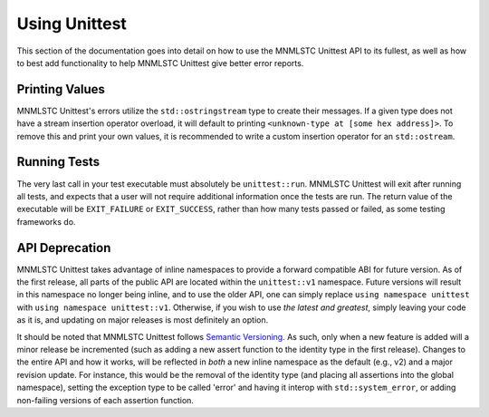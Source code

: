 Using Unittest
==============

This section of the documentation goes into detail on how to use the MNMLSTC
Unittest API to its fullest, as well as how to best add functionality to
help MNMLSTC Unittest give better error reports.

Printing Values
---------------

MNMLSTC Unittest's errors utilize the ``std::ostringstream`` type to create
their messages. If a given type does not have a stream insertion operator
overload, it will default to printing ``<unknown-type at [some hex address]>``.
To remove this and print your own values, it is recommended to write a custom
insertion operator for an ``std::ostream``.

Running Tests
-------------

The very last call in your test executable must absolutely be
``unittest::run``. MNMLSTC Unittest will exit after running all tests,
and expects that a user will not require additional information once the tests
are run. The return value of the executable will be ``EXIT_FAILURE`` or
``EXIT_SUCCESS``, rather than how many tests passed or failed, as some testing
frameworks do.

API Deprecation
---------------

MNMLSTC Unittest takes advantage of inline namespaces to provide a forward
compatible ABI for future version. As of the first release, all parts of the
public API are located within the ``unittest::v1`` namespace. Future versions
will result in this namespace no longer being inline, and to use the older
API, one can simply replace ``using namespace unittest`` with ``using namespace
unittest::v1``. Otherwise, if you wish to use *the latest and greatest*, simply
leaving your code as it is, and updating on major releases is most definitely
an option.

It should be noted that MNMLSTC Unittest follows `Semantic Versioning
<http://semver.org>`_. As such, only when a new feature is added will a minor
release be incremented (such as adding a new assert function to the identity
type in the first release). Changes to the entire API and how it works, will
be reflected in *both* a new inline namespace as the default (e.g., v2) and
a major revision update. For instance, this would be the removal of the
identity type (and placing all assertions into the global namespace), setting
the exception type to be called 'error' and having it interop with 
``std::system_error``, or adding non-failing versions of each assertion
function.
